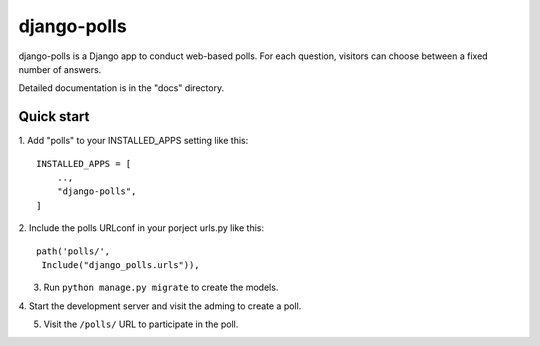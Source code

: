 ============
django-polls
============

django-polls is a Django app to conduct web-based polls. For each
question, visitors can choose between a fixed
number of answers.

Detailed documentation is in the "docs"
directory.

Quick start
-----------

1. Add "polls" to your INSTALLED_APPS setting
like this::

    INSTALLED_APPS = [
        ..,
        "django-polls",
    ]

2. Include the polls URLconf in your porject
urls.py like this::

    path('polls/',
     Include("django_polls.urls")),

3. Run ``python manage.py migrate`` to create the models.

4. Start the development server and visit the adming to create
a poll.

5. Visit the ``/polls/`` URL to participate in the poll.